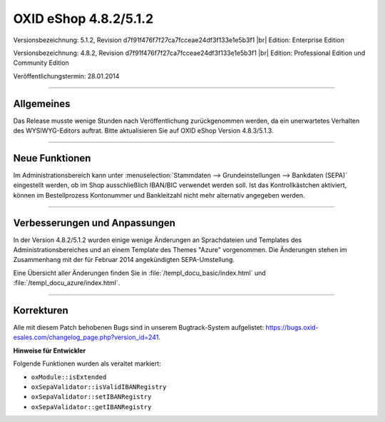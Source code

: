﻿OXID eShop 4.8.2/5.1.2
======================

Versionsbezeichnung: 5.1.2, Revision d7f91f476f7f27ca7fcceae24df3f133e1e5b3f1 |br|
Edition: Enterprise Edition

Versionsbezeichnung: 4.8.2, Revision d7f91f476f7f27ca7fcceae24df3f133e1e5b3f1 |br|
Edition: Professional Edition und Community Edition

Veröffentlichungstermin: 28.01.2014

----------

Allgemeines
-----------

Das Release musste wenige Stunden nach Veröffentlichung zurückgenommen werden, da ein unerwartetes Verhalten des WYSIWYG-Editors auftrat. Bitte aktualisieren Sie auf OXID eShop Version 4.8.3/5.1.3.

----------

Neue Funktionen
---------------
Im Administrationsbereich kann unter :menuselection:`Stammdaten --> Grundeinstellungen --> Bankdaten (SEPA)` eingestellt werden, ob im Shop ausschließlich IBAN/BIC verwendet werden soll. Ist das Kontrollkästchen aktiviert, können im Bestellprozess Kontonummer und Bankleitzahl nicht mehr alternativ angegeben werden.

----------

Verbesserungen und Anpassungen
------------------------------

In der Version 4.8.2/5.1.2 wurden einige wenige Änderungen an Sprachdateien und Templates des Administrationsbereiches und an einem Template des Themes \"Azure\" vorgenommen. Die Änderungen stehen im Zusammenhang mit der für Februar 2014 angekündigten SEPA-Umstellung.

Eine Übersicht aller Änderungen finden Sie in :file:`/templ_docu_basic/index.html` und :file:`/templ_docu_azure/index.html`.

----------

Korrekturen
-----------

Alle mit diesem Patch behobenen Bugs sind in unserem Bugtrack-System aufgelistet: `https://bugs.oxid-esales.com/changelog_page.php?version_id=241 <https://bugs.oxid-esales.com/changelog_page.php?version_id=241>`_.

**Hinweise für Entwickler**

Folgende Funktionen wurden als veraltet markiert:

* ``oxModule::isExtended``
* ``oxSepaValidator::isValidIBANRegistry``
* ``oxSepaValidator::setIBANRegistry``
* ``oxSepaValidator::getIBANRegistry``

.. Intern: oxaaeq, Status: